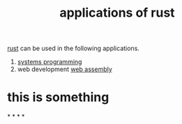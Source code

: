 :PROPERTIES:
:id: 01f95b07-8c72-4b07-b922-4e9673a05992
:END:
#+title: applications of rust
#+filetags: :rust:fact:
[[id:d07772aa-e40d-4502-b561-13ae3c568685][rust]] can be used in the following applications.
1. [[id:4a1930a2-6bb4-4fa2-8ad1-1feac8156c9f][systems programming]]
2. web development [[id:49d63758-c83d-4961-8fdd-74e035513944][web assembly]]

* this is something
*
*
*
*